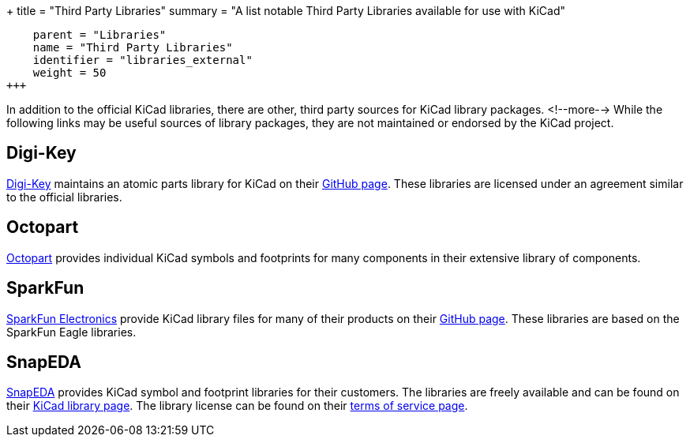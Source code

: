 +++
title = "Third Party Libraries"
summary = "A list notable Third Party Libraries available for use with KiCad"
[menu.main]
    parent = "Libraries"
    name = "Third Party Libraries"
    identifier = "libraries_external"
    weight = 50
+++

:toc: macro
toc::[]

In addition to the official KiCad libraries, there are other, third party sources for KiCad library packages.
<!--more-->
While the following links may be useful sources of library packages, they are not maintained or endorsed by the KiCad project.

== Digi-Key

link:https://www.digikey.com[Digi-Key] maintains an atomic parts library for KiCad on their link:https://github.com/digikey/digikey-kicad-library/[GitHub page]. These libraries are licensed under an agreement similar to the official libraries.

== Octopart

link:https://octopart.com/[Octopart] provides individual KiCad symbols and footprints for many components in their extensive library of components.

== SparkFun

link:https://sparkfun.com[SparkFun Electronics] provide KiCad library files for many of their products on their link:https://github.com/sparkfun/SparkFun-KiCad-Libraries[GitHub page]. These libraries are based on the SparkFun Eagle libraries.

== SnapEDA

link:https://www.snapeda.com[SnapEDA] provides KiCad symbol and footprint libraries for their
customers.  The libraries are freely available and can be found on their
link:https://www.snapeda.com/kicad[KiCad library page].  The library license can be found on their
link:https://www.snapeda.com/about/terms[terms of service page].
